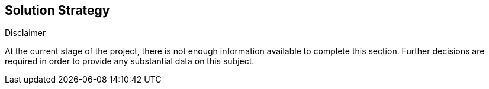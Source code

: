 [[section-solution-strategy]]
== Solution Strategy


[role="arc42help"]
****
.Disclaimer
At the current stage of the project, there is not enough information available to complete this section.
Further decisions are required in order to provide any substantial data on this subject.
****
